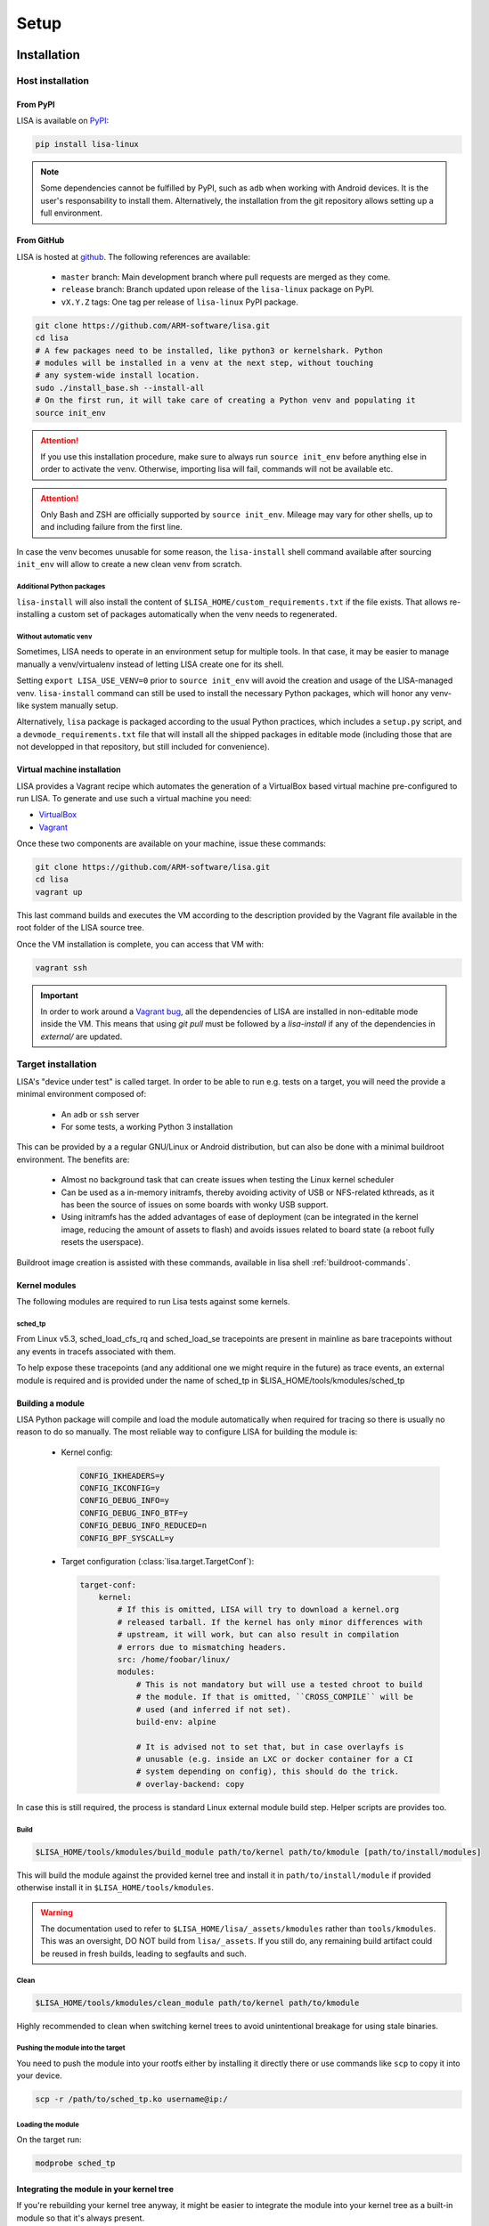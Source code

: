 .. _setup-page:

*****
Setup
*****

Installation
============

Host installation
+++++++++++++++++

From PyPI
---------

LISA is available on `PyPI <https://pypi.org/project/lisa-linux/>`_:

.. code:: shell

   pip install lisa-linux

.. note:: Some dependencies cannot be fulfilled by PyPI, such as ``adb`` when
    working with Android devices. It is the user's responsability to install
    them. Alternatively, the installation from the git repository allows setting
    up a full environment.

From GitHub
-----------

LISA is hosted at `github <https://github.com/ARM-software/lisa>`_.
The following references are available:

    * ``master`` branch: Main development branch where pull requests are merged as they
      come.
    * ``release`` branch: Branch updated upon release of the ``lisa-linux`` package on
      PyPI.
    * ``vX.Y.Z`` tags: One tag per release of ``lisa-linux`` PyPI package.

.. code:: shell

    git clone https://github.com/ARM-software/lisa.git
    cd lisa
    # A few packages need to be installed, like python3 or kernelshark. Python
    # modules will be installed in a venv at the next step, without touching
    # any system-wide install location.
    sudo ./install_base.sh --install-all
    # On the first run, it will take care of creating a Python venv and populating it
    source init_env

.. attention:: If you use this installation procedure, make sure to always run
    ``source init_env`` before anything else in order to activate the venv.
    Otherwise, importing lisa will fail, commands will not be available etc.

.. attention:: Only Bash and ZSH are officially supported by ``source
    init_env``. Mileage may vary for other shells, up to and including failure
    from the first line.


In case the venv becomes unusable for some reason, the ``lisa-install``
shell command available after sourcing ``init_env`` will allow to create a new
clean venv from scratch.

Additional Python packages
..........................

``lisa-install`` will also install the content of
``$LISA_HOME/custom_requirements.txt`` if the file exists. That allows
re-installing a custom set of packages automatically when the venv needs to
regenerated.

Without automatic ``venv``
..........................

Sometimes, LISA needs to operate in an environment setup for multiple tools. In
that case, it may be easier to manage manually a venv/virtualenv instead of
letting LISA create one for its shell.

Setting ``export LISA_USE_VENV=0`` prior to ``source init_env`` will avoid the
creation and usage of the LISA-managed venv. ``lisa-install`` command can still
be used to install the necessary Python packages, which will honor any
venv-like system manually setup.

Alternatively, ``lisa`` package is packaged according to the usual Python
practices, which includes a ``setup.py`` script, and a
``devmode_requirements.txt`` file that will install all the shipped packages in
editable mode (including those that are not developped in that repository, but
still included for convenience).

Virtual machine installation
----------------------------

LISA provides a Vagrant recipe which automates the generation of a
VirtualBox based virtual machine pre-configured to run LISA. To generate and
use such a virtual machine you need:

- `VirtualBox <https://www.virtualbox.org/wiki/Downloads>`__
- `Vagrant <https://www.vagrantup.com/downloads.html>`__

Once these two components are available on your machine, issue these commands:

.. code:: shell

  git clone https://github.com/ARM-software/lisa.git
  cd lisa
  vagrant up

This last command builds and executes the VM according to the description provided
by the Vagrant file available in the root folder of the LISA source tree.

Once the VM installation is complete, you can access that VM with:

.. code:: shell

  vagrant ssh

.. important:: In order to work around a
  `Vagrant bug <https://github.com/hashicorp/vagrant/issues/12057>`_, all the
  dependencies of LISA are installed in non-editable mode inside the VM. This
  means that using `git pull` must be followed by a `lisa-install` if any of the
  dependencies in `external/` are updated.


Target installation
+++++++++++++++++++

LISA's "device under test" is called target. In order to be able to run e.g.
tests on a target, you will need the provide a minimal environment composed of:

    * An ``adb`` or ``ssh`` server
    * For some tests, a working Python 3 installation

This can be provided by a a regular GNU/Linux or Android distribution, but can
also be done with a minimal buildroot environment. The benefits are:

    * Almost no background task that can create issues when testing the Linux
      kernel scheduler
    * Can be used as a in-memory initramfs, thereby avoiding activity of USB or
      NFS-related kthreads, as it has been the source of issues on some boards
      with wonky USB support.
    * Using initramfs has the added advantages of ease of deployment (can be
      integrated in the kernel image, reducing the amount of assets to flash)
      and avoids issues related to board state (a reboot fully resets the
      userspace).

Buildroot image creation is assisted with these commands, available in lisa
shell :ref:`buildroot-commands`.


Kernel modules
--------------

The following modules are required to run Lisa tests against some kernels.

sched_tp
........

From Linux v5.3, sched_load_cfs_rq and sched_load_se tracepoints are present in
mainline as bare tracepoints without any events in tracefs associated with
them.

To help expose these tracepoints (and any additional one we might require in
the future) as trace events, an external module is required and is provided
under the name of sched_tp in $LISA_HOME/tools/kmodules/sched_tp

Building a module
-----------------

LISA Python package will compile and load the module automatically when required
for tracing so there is usually no reason to do so manually. The most reliable
way to configure LISA for building the module is:

  * Kernel config:

    .. code-block:: sh

      CONFIG_IKHEADERS=y
      CONFIG_IKCONFIG=y
      CONFIG_DEBUG_INFO=y
      CONFIG_DEBUG_INFO_BTF=y
      CONFIG_DEBUG_INFO_REDUCED=n
      CONFIG_BPF_SYSCALL=y

  * Target configuration (:class:`lisa.target.TargetConf`):

    .. code-block:: yaml

      target-conf:
          kernel:
              # If this is omitted, LISA will try to download a kernel.org
              # released tarball. If the kernel has only minor differences with
              # upstream, it will work, but can also result in compilation
              # errors due to mismatching headers.
              src: /home/foobar/linux/
              modules:
                  # This is not mandatory but will use a tested chroot to build
                  # the module. If that is omitted, ``CROSS_COMPILE`` will be
                  # used (and inferred if not set).
                  build-env: alpine

                  # It is advised not to set that, but in case overlayfs is
                  # unusable (e.g. inside an LXC or docker container for a CI
                  # system depending on config), this should do the trick.
                  # overlay-backend: copy

In case this is still required, the process is standard Linux external module
build step. Helper scripts are provides too.

Build
.....

.. code-block:: sh

  $LISA_HOME/tools/kmodules/build_module path/to/kernel path/to/kmodule [path/to/install/modules]

This will build the module against the provided kernel tree and install it in
``path/to/install/module`` if provided otherwise install it in
``$LISA_HOME/tools/kmodules``.

.. warning:: The documentation used to refer to
  ``$LISA_HOME/lisa/_assets/kmodules`` rather than
  ``tools/kmodules``. This was an oversight, DO NOT build from
  ``lisa/_assets``. If you still do, any remaining build artifact
  could be reused in fresh builds, leading to segfaults and such.

Clean
.....

.. code-block:: sh

  $LISA_HOME/tools/kmodules/clean_module path/to/kernel path/to/kmodule

Highly recommended to clean when switching kernel trees to avoid unintentional
breakage for using stale binaries.

Pushing the module into the target
..................................

You need to push the module into your rootfs either by installing it directly
there or use commands like ``scp`` to copy it into your device.

.. code-block:: sh

  scp -r /path/to/sched_tp.ko username@ip:/

Loading the module
..................

On the target run:

.. code-block:: sh

  modprobe sched_tp

Integrating the module in your kernel tree
------------------------------------------

If you're rebuilding your kernel tree anyway, it might be easier to integrate
the module into your kernel tree as a built-in module so that it's always
present.

Updating
========

Over time, we might change/add some dependencies to LISA. As such, if you
update your LISA repository, you should make sure your locally-installed
packages still match those dependencies. Sourcing ``init_env`` from a
new shell should suffice, which will hint the user if running ``lisa-install``
again is needed.

.. note:: LISA does not provide any specific mean of keeping a venv up-to-date.
    Running ``lisa-install`` will destroy the venv it create and create a new
    one afresh, but doing so is the sole responsibility of the user, it will not
    happen automatically based on releases of new versions of LISA's
    dependencies.


What next ?
===========

The next step depends on the intended use case, further information at
:ref:`workflows-page`
